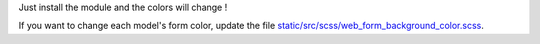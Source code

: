 Just install the module and the colors will change !

If you want to change each model's form color, update the file `static/src/scss/web_form_background_color.scss <static/src/scss/web_form_background_color.scss>`_.
